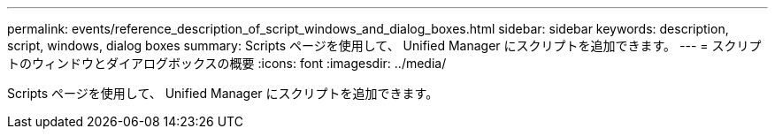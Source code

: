---
permalink: events/reference_description_of_script_windows_and_dialog_boxes.html 
sidebar: sidebar 
keywords: description, script, windows, dialog boxes 
summary: Scripts ページを使用して、 Unified Manager にスクリプトを追加できます。 
---
= スクリプトのウィンドウとダイアログボックスの概要
:icons: font
:imagesdir: ../media/


[role="lead"]
Scripts ページを使用して、 Unified Manager にスクリプトを追加できます。
